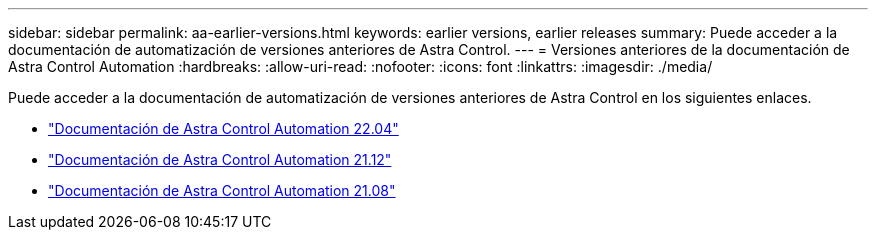 ---
sidebar: sidebar 
permalink: aa-earlier-versions.html 
keywords: earlier versions, earlier releases 
summary: Puede acceder a la documentación de automatización de versiones anteriores de Astra Control. 
---
= Versiones anteriores de la documentación de Astra Control Automation
:hardbreaks:
:allow-uri-read: 
:nofooter: 
:icons: font
:linkattrs: 
:imagesdir: ./media/


[role="lead"]
Puede acceder a la documentación de automatización de versiones anteriores de Astra Control en los siguientes enlaces.

* https://docs.netapp.com/us-en/astra-automation-2204/["Documentación de Astra Control Automation 22.04"^]
* https://docs.netapp.com/us-en/astra-automation-2112/["Documentación de Astra Control Automation 21.12"^]
* https://docs.netapp.com/us-en/astra-automation-2108/["Documentación de Astra Control Automation 21.08"^]


